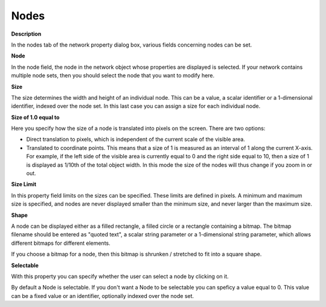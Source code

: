 

.. _Network_Network_Object_Properties_-_No:


Nodes
=====

**Description** 

In the nodes tab of the network property dialog box, various fields concerning nodes can be set.



**Node** 

In the node field, the node in the network object whose properties are displayed is selected. If your network contains multiple node sets, then you should select the node that you want to modify here.



**Size** 

The size determines the width and height of an individual node. This can be a value, a scalar identifier or a 1-dimensional identifier, indexed over the node set. In this last case you can assign a size for each individual node. 



**Size of 1.0 equal to** 

Here you specify how the size of a node is translated into pixels on the screen. There are two options:

*	Direct translation to pixels, which is independent of the current scale of the visible area.
*	Translated to coordinate points. This means that a size of 1 is measured as an interval of 1 along the current X-axis. For example, if the left side of the visible area is currently equal to 0 and the right side equal to 10, then a size of 1 is displayed as 1/10th of the total object width. In this mode the size of the nodes will thus change if you zoom in or out.




**Size Limit** 


In this property field limits on the sizes can be specified. These limits are defined in pixels. A minimum and maximum size is specified, and nodes are never displayed smaller than the minimum size, and never larger than the maximum size.





**Shape** 


A node can be displayed either as a filled rectangle, a filled circle or a rectangle containing a bitmap. The bitmap filename should be entered as "quoted text", a scalar string parameter or a 1-dimensional string parameter, which allows different bitmaps for different elements.


If you choose a bitmap for a node, then this bitmap is shrunken / stretched to fit into a square shape.





**Selectable** 


With this property you can specify whether the user can select a node by clicking on it. 


By default a Node is selectable. If you don't want a Node to be selectable you can speficy a value equal to 0. This value can be a fixed value or an identifier, optionally indexed over the node set. 







